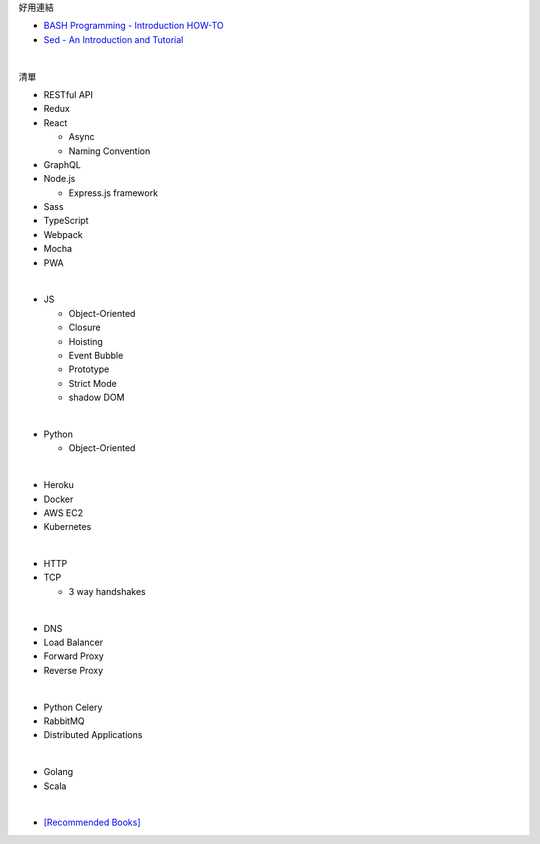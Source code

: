 好用連結

- `BASH Programming - Introduction HOW-TO <http://tldp.org/HOWTO/Bash-Prog-Intro-HOWTO.html>`_
- `Sed - An Introduction and Tutorial <https://www.grymoire.com/Unix/Sed.html>`_


|

清單

- RESTful API
- Redux
- React
  
  - Async 
  - Naming Convention

- GraphQL
- Node.js  

  - Express.js framework

- Sass
- TypeScript
- Webpack
- Mocha
- PWA

|

- JS

  - Object-Oriented
  - Closure
  - Hoisting
  - Event Bubble
  - Prototype
  - Strict Mode
  - shadow DOM

|

- Python

  - Object-Oriented

|

- Heroku
- Docker
- AWS EC2
- Kubernetes

|

- HTTP
- TCP

  - 3 way handshakes

|

- DNS
- Load Balancer
- Forward Proxy
- Reverse Proxy

|

- Python Celery
- RabbitMQ
- Distributed Applications

|

- Golang
- Scala


|


- `[Recommended Books] <https://stackoverflow.com/questions/1711/what-is-the-single-most-influential-book-every-programmer-should-read>`_





